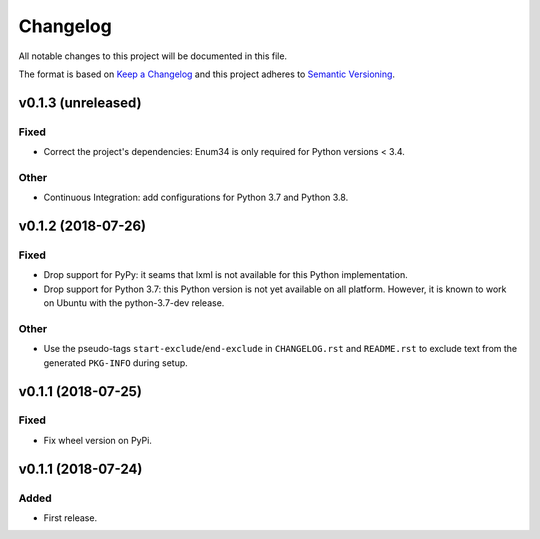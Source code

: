 =========
Changelog
=========

.. start-exclude

All notable changes to this project will be documented in this file.

The format is based on `Keep a Changelog <https://keepachangelog.com/en/1.0.0/>`_
and this project adheres to `Semantic Versioning <https://semver.org/spec/v2.0.0.html>`_.

.. end-exclude

v0.1.3 (unreleased)
===================

Fixed
~~~~~

* Correct the project's dependencies: Enum34 is only required for Python versions < 3.4.

Other
~~~~~

* Continuous Integration: add configurations for Python 3.7 and Python 3.8.


v0.1.2 (2018-07-26)
===================

Fixed
~~~~~

* Drop support for PyPy: it seams that lxml is not available for this Python implementation.

* Drop support for Python 3.7: this Python version is not yet available on all platform.
  However, it is known to work on Ubuntu with the python-3.7-dev release.

Other
~~~~~

* Use the pseudo-tags ``start-exclude``/``end-exclude`` in ``CHANGELOG.rst`` and ``README.rst``
  to exclude text from the generated ``PKG-INFO`` during setup.


v0.1.1 (2018-07-25)
===================

Fixed
~~~~~

* Fix wheel version on PyPi.


v0.1.1 (2018-07-24)
===================

Added
~~~~~

* First release.
